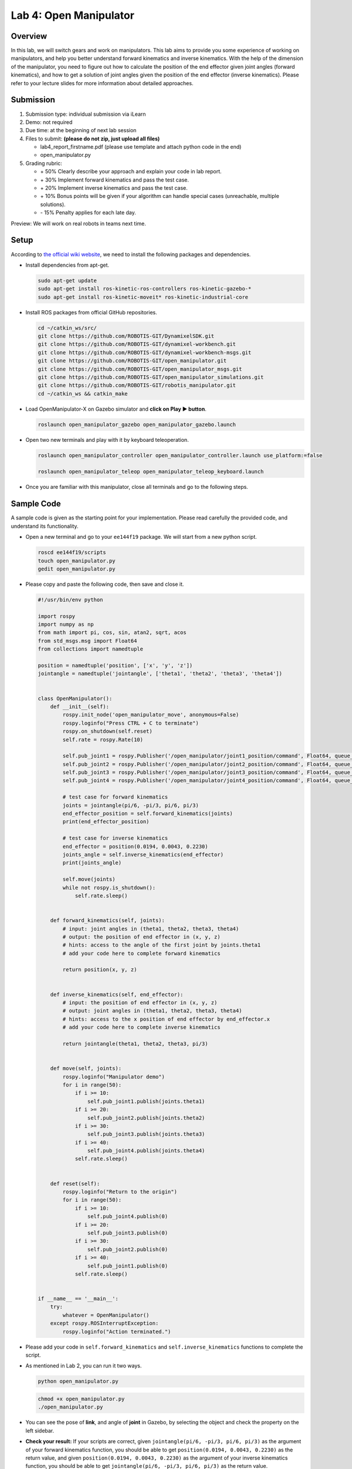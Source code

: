 Lab 4: Open Manipulator
=======================

Overview
--------

In this lab, we will switch gears and work on manipulators. 
This lab aims to provide you some experience of working on manipulators,
and help you better understand forward kinematics and inverse kinematics.
With the help of the dimension of the manipulator, you need to figure out 
how to calculate the position of the end effector given joint angles (forward kinematics), 
and how to get a solution of joint angles given the position of the end effector (inverse kinematics).
Please refer to your lecture slides for more information about detailed approaches.

Submission
----------

#. Submission type: individual submission via iLearn

#. Demo: not required

#. Due time: at the beginning of next lab session

#. Files to submit: **(please do not zip, just upload all files)**

   - lab4_report_firstname.pdf (please use template and attach python code in the end)
   - open_manipulator.py
  
#. Grading rubric:

   + \+ 50%  Clearly describe your approach and explain your code in lab report.
   + \+ 30%  Implement forward kinematics and pass the test case.
   + \+ 20%  Implement inverse kinematics and pass the test case.
   + \+ 10%  Bonus points will be given if your algorithm can handle special cases (unreachable, multiple solutions).
   + \- 15%  Penalty applies for each late day. 

Preview: We will work on real robots in teams next time.


Setup
-----

According to `the official wiki website 
<http://emanual.robotis.com/docs/en/platform/openmanipulator_x/overview/>`_, 
we need to install the following packages and dependencies.

- Install dependencies from apt-get.

  .. code:: bash

    sudo apt-get update
    sudo apt-get install ros-kinetic-ros-controllers ros-kinetic-gazebo-* 
    sudo apt-get install ros-kinetic-moveit* ros-kinetic-industrial-core


- Install ROS packages from official GitHub repositories.

  .. code:: bash

    cd ~/catkin_ws/src/
    git clone https://github.com/ROBOTIS-GIT/DynamixelSDK.git
    git clone https://github.com/ROBOTIS-GIT/dynamixel-workbench.git
    git clone https://github.com/ROBOTIS-GIT/dynamixel-workbench-msgs.git
    git clone https://github.com/ROBOTIS-GIT/open_manipulator.git
    git clone https://github.com/ROBOTIS-GIT/open_manipulator_msgs.git
    git clone https://github.com/ROBOTIS-GIT/open_manipulator_simulations.git
    git clone https://github.com/ROBOTIS-GIT/robotis_manipulator.git
    cd ~/catkin_ws && catkin_make

- Load OpenManipulator-X on Gazebo simulator and **click on Play ▶ button**.

  .. code:: bash

    roslaunch open_manipulator_gazebo open_manipulator_gazebo.launch

- Open two new terminals and play with it by keyboard teleoperation.

  .. code:: bash

    roslaunch open_manipulator_controller open_manipulator_controller.launch use_platform:=false

    roslaunch open_manipulator_teleop open_manipulator_teleop_keyboard.launch

- Once you are familiar with this manipulator, close all terminals and go to the following steps.


Sample Code
------------

A sample code is given as the starting point for your implementation. 
Please read carefully the provided code, and understand its functionality. 

- Open a new terminal and go to your ``ee144f19`` package. 
  We will start from a new python script.

  .. code:: bash

    roscd ee144f19/scripts
    touch open_manipulator.py
    gedit open_manipulator.py

- Please copy and paste the following code, then save and close it.

  .. code:: python

    #!/usr/bin/env python

    import rospy
    import numpy as np
    from math import pi, cos, sin, atan2, sqrt, acos
    from std_msgs.msg import Float64
    from collections import namedtuple

    position = namedtuple('position', ['x', 'y', 'z'])
    jointangle = namedtuple('jointangle', ['theta1', 'theta2', 'theta3', 'theta4'])


    class OpenManipulator():
        def __init__(self):
            rospy.init_node('open_manipulator_move', anonymous=False)
            rospy.loginfo("Press CTRL + C to terminate")
            rospy.on_shutdown(self.reset)
            self.rate = rospy.Rate(10)
            
            self.pub_joint1 = rospy.Publisher('/open_manipulator/joint1_position/command', Float64, queue_size=10)
            self.pub_joint2 = rospy.Publisher('/open_manipulator/joint2_position/command', Float64, queue_size=10)
            self.pub_joint3 = rospy.Publisher('/open_manipulator/joint3_position/command', Float64, queue_size=10)
            self.pub_joint4 = rospy.Publisher('/open_manipulator/joint4_position/command', Float64, queue_size=10)

            # test case for forward kinematics
            joints = jointangle(pi/6, -pi/3, pi/6, pi/3)
            end_effector_position = self.forward_kinematics(joints)
            print(end_effector_position)

            # test case for inverse kinematics
            end_effector = position(0.0194, 0.0043, 0.2230)
            joints_angle = self.inverse_kinematics(end_effector)
            print(joints_angle)

            self.move(joints)
            while not rospy.is_shutdown():
                self.rate.sleep()


        def forward_kinematics(self, joints):
            # input: joint angles in (theta1, theta2, theta3, theta4)
            # output: the position of end effector in (x, y, z)
            # hints: access to the angle of the first joint by joints.theta1 
            # add your code here to complete forward kinematics

            return position(x, y, z)


        def inverse_kinematics(self, end_effector):
            # input: the position of end effector in (x, y, z)
            # output: joint angles in (theta1, theta2, theta3, theta4)
            # hints: access to the x position of end effector by end_effector.x
            # add your code here to complete inverse kinematics
            
            return jointangle(theta1, theta2, theta3, pi/3)


        def move(self, joints):
            rospy.loginfo("Manipulator demo")
            for i in range(50):
                if i >= 10:
                    self.pub_joint1.publish(joints.theta1)
                if i >= 20:
                    self.pub_joint2.publish(joints.theta2)
                if i >= 30:
                    self.pub_joint3.publish(joints.theta3)
                if i >= 40:
                    self.pub_joint4.publish(joints.theta4)
                self.rate.sleep()


        def reset(self):
            rospy.loginfo("Return to the origin")
            for i in range(50):
                if i >= 10:
                    self.pub_joint4.publish(0)
                if i >= 20:
                    self.pub_joint3.publish(0)
                if i >= 30:
                    self.pub_joint2.publish(0)
                if i >= 40:
                    self.pub_joint1.publish(0)
                self.rate.sleep()


    if __name__ == '__main__':
        try:
            whatever = OpenManipulator()
        except rospy.ROSInterruptException:
            rospy.loginfo("Action terminated.")


- Please add your code in ``self.forward_kinematics`` and ``self.inverse_kinematics`` functions
  to complete the script.

- As mentioned in Lab 2, you can run it two ways. 

  .. code:: bash

    python open_manipulator.py

  .. code:: bash

    chmod +x open_manipulator.py
    ./open_manipulator.py

- You can see the pose of **link**, and angle of **joint** in Gazebo, 
  by selecting the object and check the property on the left sidebar.

- **Check your result:** If your scripts are correct, 
  given ``jointangle(pi/6, -pi/3, pi/6, pi/3)`` as the argument of your forward kinematics function, 
  you should be able to get ``position(0.0194, 0.0043, 0.2230)`` as the return value, 
  and given ``position(0.0194, 0.0043, 0.2230)`` as the argument of your inverse kinematics function,
  you should be able to get ``jointangle(pi/6, -pi/3, pi/6, pi/3)`` as the return value.  

- Have fun!


.. note::

  You need to launch manipulator in Gazebo before running your script. 
  (No need to launch controller.)

  .. code:: bash

    roslaunch open_manipulator_gazebo open_manipulator_gazebo.launch

  Remember to **click on Play ▶ button** to start simulation!



Specification
-------------

The dimension of the open manipulator is the following.
Note that when you select link5 (gripper) in Gazebo simulation, 
you will actually get the position of joint4, rather than the center of link5.
Therefore, you can take the point of joint4 as the end effector in your mathematical calculation.
Also, this means that theta4 will not be used in your forward and inverse kinematics scripts,
but only be used for visualization purpose.

.. image:: pics/manipulator.jpg

